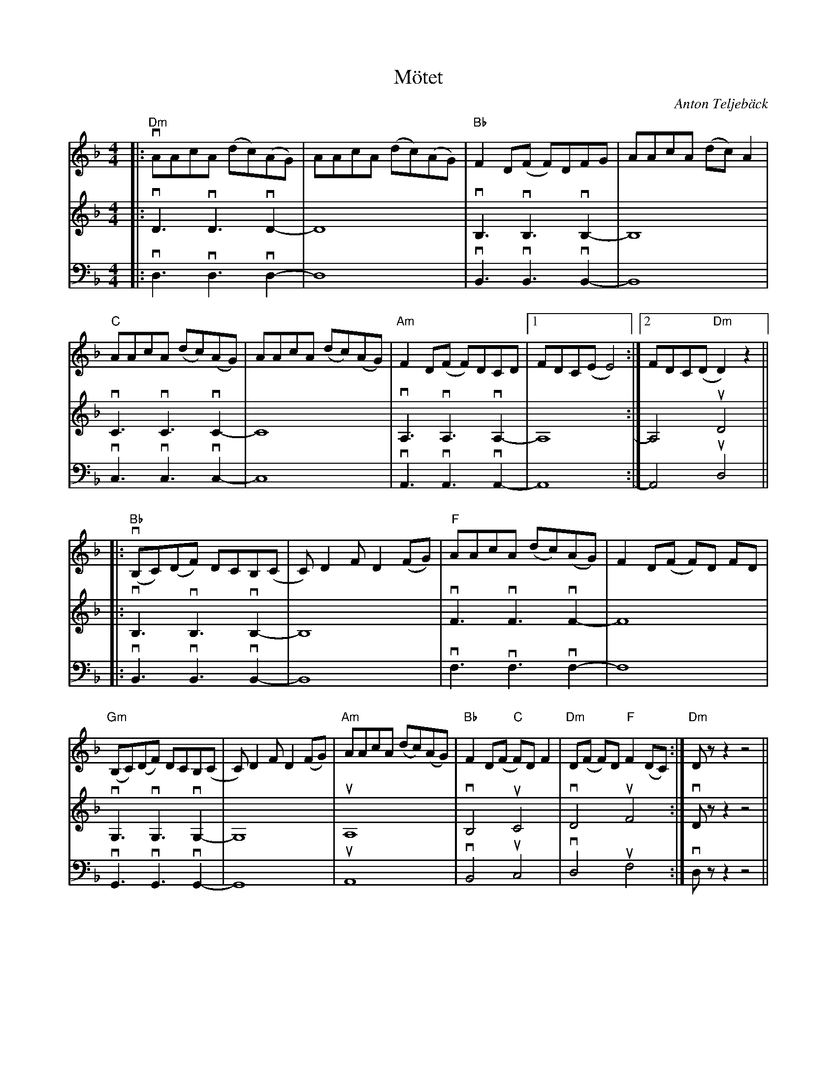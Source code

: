 %%abc-charset utf-8

X:1
T:Mötet
R:Schottis
M:4/4
L:1/8
C:Anton Teljebäck
K:Dm
V:1
|: "Dm" vAAcA (dc)(AG) | AAcA (dc)(AG) | "Bb" F2D(F F)DFG | AAcA (dc)A2 |
"C" AAcA (dc)(AG) | AAcA (dc)(AG) |"Am" F2D(F F)DCD |1 FDC(E E4) :|2 FDC(D "Dm"D2)z2 ||
|:"Bb"(vB,C)(DF) DCB,(C | C)D2F D2(FG) |"F" AAcA (dc)(AG) | F2 D(F F)D FD |  
"Gm" (B,C)(DF) DCB,(C | C)D2F D2(FG) |"Am" AAcA (dc)(AG) | "Bb" F2D(F "C" F)DF2 |"Dm"D(F F)D "F"F2 (DC):|"Dm"Dz z2 z4 ||
V:2
I:repbra 0
|:vD3vD3vD2- |  D8 | vB,3vB,3vB,2- | B,8 | vC3vC3vC2- |  C8 | vA,3vA,3vA,2- |1 A,8 :|2 A,4uD4 ||
|: vB,3vB,3vB,2- | B,8 | vF3vF3vF2- | F8 | vG,3vG,3vG,2- | G,8 | uA,8 | vB,4 uC4 | vD4 uF4 :| vDz z2 z4 ||  
V:3
I:repbra 0
|:vD,3vD,3vD,2- |  D,8 | vB,,3vB,,3vB,,2- | B,,8 | vC,3vC,3vC,2- |  C,8 | vA,,3vA,,3vA,,2- |1 A,,8 :|2 A,,4uD,4 ||
|: vB,,3vB,,3vB,,2- | B,,8 | vF,3vF,3vF,2- | F,8 | vG,,3vG,,3vG,,2- | G,,8 | uA,,8 | vB,,4 uC,4 | vD,4 uF,4 :| vD,z z2 z4 ||

